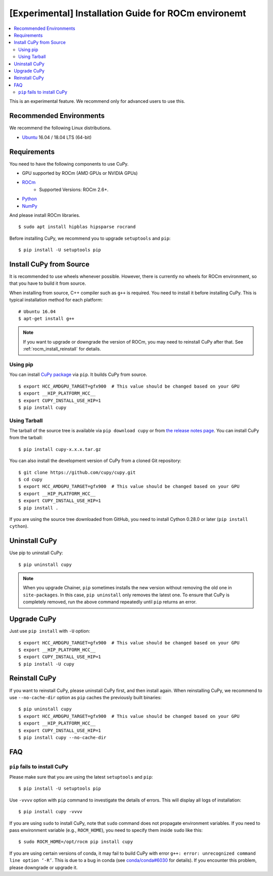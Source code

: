 [Experimental] Installation Guide for ROCm environemt
=====================================================

.. contents:: :local:

This is an experimental feature. We recommend only for advanced users to use this.

Recommended Environments
------------------------

We recommend the following Linux distributions.

* `Ubuntu <https://www.ubuntu.com/>`_ 16.04 / 18.04 LTS (64-bit)


Requirements
------------

You need to have the following components to use CuPy.

* GPU supported by ROCm (AMD GPUs or NVIDIA GPUs)
* `ROCm <https://rocm.github.io/install.html>`_
    * Supported Versions: ROCm 2.6+.
* `Python <https://python.org/>`_
* `NumPy <http://www.numpy.org/>`_

And please install ROCm libraries.

::

  $ sudo apt install hipblas hipsparse rocrand


Before installing CuPy, we recommend you to upgrade ``setuptools`` and ``pip``::

  $ pip install -U setuptools pip


Install CuPy from Source
------------------------

It is recommended to use wheels whenever possible.
However, there is currently no wheels for ROCm environment, so that you have to build it from source.

When installing from source, C++ compiler such as ``g++`` is required.
You need to install it before installing CuPy.
This is typical installation method for each platform::

  # Ubuntu 16.04
  $ apt-get install g++

.. note::

   If you want to upgrade or downgrade the version of ROCm, you may need to reinstall CuPy after that.
   See :ref:`rocm_install_reinstall` for details.

Using pip
~~~~~~~~~

You can install `CuPy package <https://pypi.python.org/pypi/cupy>`_ via ``pip``.
It builds CuPy from source.

::

  $ export HCC_AMDGPU_TARGET=gfx900  # This value should be changed based on your GPU
  $ export __HIP_PLATFORM_HCC__
  $ export CUPY_INSTALL_USE_HIP=1
  $ pip install cupy

Using Tarball
~~~~~~~~~~~~~

The tarball of the source tree is available via ``pip download cupy`` or from `the release notes page <https://github.com/cupy/cupy/releases>`_.
You can install CuPy from the tarball::

  $ pip install cupy-x.x.x.tar.gz

You can also install the development version of CuPy from a cloned Git repository::

  $ git clone https://github.com/cupy/cupy.git
  $ cd cupy
  $ export HCC_AMDGPU_TARGET=gfx900  # This value should be changed based on your GPU
  $ export __HIP_PLATFORM_HCC__
  $ export CUPY_INSTALL_USE_HIP=1
  $ pip install .

If you are using the source tree downloaded from GitHub, you need to install Cython 0.28.0 or later (``pip install cython``).

Uninstall CuPy
--------------

Use pip to uninstall CuPy::

  $ pip uninstall cupy

.. note::

   When you upgrade Chainer, ``pip`` sometimes installs the new version without removing the old one in ``site-packages``.
   In this case, ``pip uninstall`` only removes the latest one.
   To ensure that CuPy is completely removed, run the above command repeatedly until ``pip`` returns an error.

Upgrade CuPy
------------

Just use ``pip install`` with ``-U`` option::

  $ export HCC_AMDGPU_TARGET=gfx900  # This value should be changed based on your GPU
  $ export __HIP_PLATFORM_HCC__
  $ export CUPY_INSTALL_USE_HIP=1
  $ pip install -U cupy

.. _rocm_install_reinstall:

Reinstall CuPy
--------------

If you want to reinstall CuPy, please uninstall CuPy first, and then install again.
When reinstalling CuPy, we recommend to use ``--no-cache-dir`` option as ``pip`` caches the previously built binaries::

  $ pip uninstall cupy
  $ export HCC_AMDGPU_TARGET=gfx900  # This value should be changed based on your GPU
  $ export __HIP_PLATFORM_HCC__
  $ export CUPY_INSTALL_USE_HIP=1
  $ pip install cupy --no-cache-dir

FAQ
---

.. _rocm_install_error:

``pip`` fails to install CuPy
~~~~~~~~~~~~~~~~~~~~~~~~~~~~~

Please make sure that you are using the latest ``setuptools`` and ``pip``::

  $ pip install -U setuptools pip

Use ``-vvvv`` option with ``pip`` command to investigate the details of errors.
This will display all logs of installation::

  $ pip install cupy -vvvv

If you are using ``sudo`` to install CuPy, note that ``sudo`` command does not propagate environment variables.
If you need to pass environment variable (e.g., ``ROCM_HOME``), you need to specify them inside ``sudo`` like this::

  $ sudo ROCM_HOME=/opt/rocm pip install cupy

If you are using certain versions of conda, it may fail to build CuPy with error ``g++: error: unrecognized command line option ‘-R’``.
This is due to a bug in conda (see `conda/conda#6030 <https://github.com/conda/conda/issues/6030>`_ for details).
If you encounter this problem, please downgrade or upgrade it.
